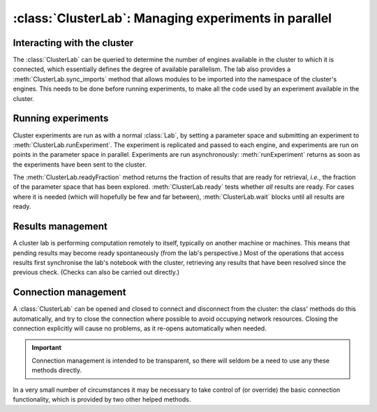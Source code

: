 :class:`ClusterLab`: Managing experiments in parallel
=====================================================

.. currentmodule :: epyc
   
.. autoclass :: ClusterLab


Interacting with the cluster
----------------------------

The :class:`ClusterLab` can be queried to determine the number of
engines available in the cluster to which it is connected, which
essentially defines the degree of available parallelism. The lab also
provides a :meth:`ClusterLab.sync_imports` method that allows modules
to be imported into the namespace of the cluster's engines. This needs
to be done before running experiments, to make all the code used by an
experiment available in the cluster.

.. automethod :: ClusterLab.numberOfEngines
		
.. automethod :: ClusterLab.engines

.. automethod :: ClusterLab.sync_imports

		
Running experiments
-------------------

Cluster experiments are run as with a normal :class:`Lab`, by setting
a parameter space and submitting an experiment to :meth:`ClusterLab.runExperiment`.
The experiment is replicated and passed to each engine, and
experiments are run on points in the parameter space in
parallel. Experiments are run asynchronously: :meth:`runExperiment`
returns as soon as the experiments have been sent to the cluster.

.. automethod :: ClusterLab.runExperiment

The :meth:`ClusterLab.readyFraction` method returns the fraction of
results that are ready for retrieval, *i.e.*, the fraction of the
parameter space that has been explored. :meth:`ClusterLab.ready` tests
whether *all* results are ready. For cases where it is needed (which
will hopefully be few and far between), :meth:`ClusterLab.wait` blocks
until all results are ready.  

.. automethod :: ClusterLab.readyFraction

.. automethod :: ClusterLab.ready

.. automethod :: ClusterLab.wait


Results management
------------------

A cluster lab is performing computation remotely to itself, typically on another machine
or machines. This means that pending results may become ready spontaneously (from the
lab's perspective.) Most of the operations that access results first synchronise the 
lab's notebook with the cluster, retrieving any results that have been resolved since
the previous check. (Checks can also be carried out directly.)

.. automethod :: ClusterLab.updateResults
		
		
Connection management
---------------------

A :class:`ClusterLab` can be opened and closed to
connect and disconnect from the cluster: the class' methods do this
automatically, and try to close the connection where possible to avoid
occupying network resources. Closing the connection explicitly will
cause no problems, as it re-opens automatically when needed.

.. important ::

    Connection management is intended to be transparent, so
    there will seldom be a need to use any these methods directly.

.. automethod :: ClusterLab.open
		
.. automethod :: ClusterLab.close

In a very small number of circumstances it may be necessary to take control
of (or override) the basic connection functionality, which is provided by two
other helped methods.

.. automethod :: ClusterLab.connect

.. automethod :: ClusterLab.activate


